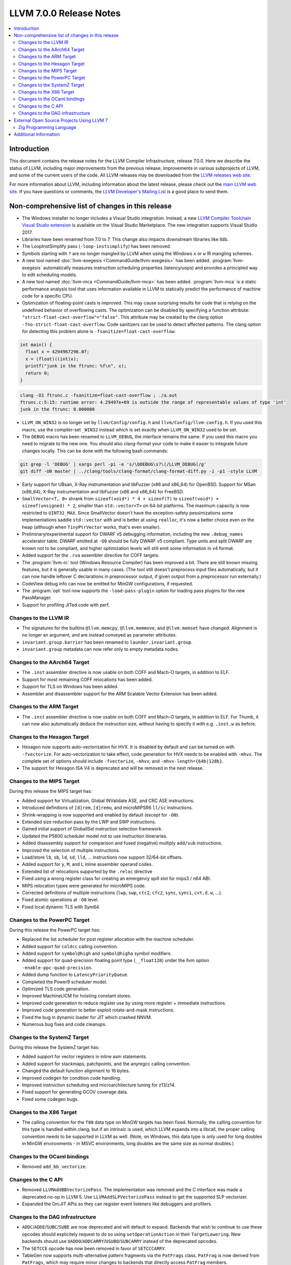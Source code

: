 ========================
LLVM 7.0.0 Release Notes
========================

.. contents::
    :local:


Introduction
============

This document contains the release notes for the LLVM Compiler Infrastructure,
release 7.0.0.  Here we describe the status of LLVM, including major improvements
from the previous release, improvements in various subprojects of LLVM, and
some of the current users of the code.  All LLVM releases may be downloaded
from the `LLVM releases web site <https://llvm.org/releases/>`_.

For more information about LLVM, including information about the latest
release, please check out the `main LLVM web site <https://llvm.org/>`_.  If you
have questions or comments, the `LLVM Developer's Mailing List
<https://lists.llvm.org/mailman/listinfo/llvm-dev>`_ is a good place to send
them.

Non-comprehensive list of changes in this release
=================================================

* The Windows installer no longer includes a Visual Studio integration.
  Instead, a new
  `LLVM Compiler Toolchain Visual Studio extension <https://marketplace.visualstudio.com/items?itemName=LLVMExtensions.llvm-toolchain>`_
  is available on the Visual Studio Marketplace. The new integration
  supports Visual Studio 2017.

* Libraries have been renamed from 7.0 to 7. This change also impacts
  downstream libraries like lldb.

* The LoopInstSimplify pass (``-loop-instsimplify``) has been removed.

* Symbols starting with ``?`` are no longer mangled by LLVM when using the
  Windows ``x`` or ``w`` IR mangling schemes.

* A new tool named :doc:`llvm-exegesis <CommandGuide/llvm-exegesis>` has been
  added. :program:`llvm-exegesis` automatically measures instruction scheduling
  properties (latency/uops) and provides a principled way to edit scheduling
  models.

* A new tool named :doc:`llvm-mca <CommandGuide/llvm-mca>` has been added.
  :program:`llvm-mca` is a  static performance analysis tool that uses
  information available in LLVM to statically predict the performance of
  machine code for a specific CPU.

* Optimization of floating-point casts is improved. This may cause surprising
  results for code that is relying on the undefined behavior of overflowing
  casts. The optimization can be disabled by specifying a function attribute:
  ``"strict-float-cast-overflow"="false"``. This attribute may be created by the
  clang option ``-fno-strict-float-cast-overflow``.
  Code sanitizers can be used to detect affected patterns. The clang option for
  detecting this problem alone is ``-fsanitize=float-cast-overflow``:

.. code-block:: c

    int main() {
      float x = 4294967296.0f;
      x = (float)((int)x);
      printf("junk in the ftrunc: %f\n", x);
      return 0;
    }

.. code-block:: bash

    clang -O1 ftrunc.c -fsanitize=float-cast-overflow ; ./a.out
    ftrunc.c:5:15: runtime error: 4.29497e+09 is outside the range of representable values of type 'int'
    junk in the ftrunc: 0.000000

* ``LLVM_ON_WIN32`` is no longer set by ``llvm/Config/config.h`` and
  ``llvm/Config/llvm-config.h``.  If you used this macro, use the compiler-set
  ``_WIN32`` instead which is set exactly when ``LLVM_ON_WIN32`` used to be set.

* The ``DEBUG`` macro has been renamed to ``LLVM_DEBUG``, the interface remains
  the same.  If you used this macro you need to migrate to the new one.
  You should also clang-format your code to make it easier to integrate future
  changes locally.  This can be done with the following bash commands:

.. code-block:: bash

    git grep -l 'DEBUG' | xargs perl -pi -e 's/\bDEBUG\s?\(/LLVM_DEBUG(/g'
    git diff -U0 master | ../clang/tools/clang-format/clang-format-diff.py -i -p1 -style LLVM

* Early support for UBsan, X-Ray instrumentation and libFuzzer (x86 and x86_64)
  for OpenBSD. Support for MSan (x86_64), X-Ray instrumentation and libFuzzer
  (x86 and x86_64) for FreeBSD.

* ``SmallVector<T, 0>`` shrank from ``sizeof(void*) * 4 + sizeof(T)`` to
  ``sizeof(void*) + sizeof(unsigned) * 2``, smaller than ``std::vector<T>`` on
  64-bit platforms.  The maximum capacity is now restricted to ``UINT32_MAX``.
  Since SmallVector doesn't have the exception-safety pessimizations some
  implementations saddle ``std::vector`` with and is better at using ``realloc``,
  it's now a better choice even on the heap (although when ``TinyPtrVector`` works,
  that's even smaller).

* Preliminary/experimental support for DWARF v5 debugging information,
  including the new ``.debug_names`` accelerator table. DWARF emitted at ``-O0``
  should be fully DWARF v5 compliant. Type units and split DWARF are known
  not to be compliant, and higher optimization levels will still emit some
  information in v4 format.

* Added support for the ``.rva`` assembler directive for COFF targets.

* The :program:`llvm-rc` tool (Windows Resource Compiler) has been improved
  a bit. There are still known missing features, but it is generally usable
  in many cases. (The tool still doesn't preprocess input files automatically,
  but it can now handle leftover C declarations in preprocessor output, if
  given output from a preprocessor run externally.)

* CodeView debug info can now be emitted for MinGW configurations, if requested.

* The :program:`opt` tool now supports the ``-load-pass-plugin`` option for
  loading pass plugins for the new PassManager.

* Support for profiling JITed code with perf.


Changes to the LLVM IR
----------------------

* The signatures for the builtins ``@llvm.memcpy``, ``@llvm.memmove``, and
  ``@llvm.memset`` have changed. Alignment is no longer an argument, and are
  instead conveyed as parameter attributes.

* ``invariant.group.barrier`` has been renamed to ``launder.invariant.group``.

* ``invariant.group`` metadata can now refer only to empty metadata nodes.

Changes to the AArch64 Target
-----------------------------

* The ``.inst`` assembler directive is now usable on both COFF and Mach-O
  targets, in addition to ELF.

* Support for most remaining COFF relocations has been added.

* Support for TLS on Windows has been added.

* Assembler and disassembler support for the ARM Scalable Vector Extension has
  been added.

Changes to the ARM Target
-------------------------

* The ``.inst`` assembler directive is now usable on both COFF and Mach-O
  targets, in addition to ELF. For Thumb, it can now also automatically
  deduce the instruction size, without having to specify it with
  e.g. ``.inst.w`` as before.

Changes to the Hexagon Target
-----------------------------

* Hexagon now supports auto-vectorization for HVX. It is disabled by default
  and can be turned on with ``-fvectorize``. For auto-vectorization to take
  effect, code generation for HVX needs to be enabled with ``-mhvx``.
  The complete set of options should include ``-fvectorize``, ``-mhvx``,
  and ``-mhvx-length={64b|128b}``.

* The support for Hexagon ISA V4 is deprecated and will be removed in the
  next release.

Changes to the MIPS Target
--------------------------

During this release the MIPS target has:

* Added support for Virtualization, Global INValidate ASE,
  and CRC ASE instructions.

* Introduced definitions of ``[d]rem``, ``[d]remu``,
  and microMIPSR6 ``ll/sc`` instructions.

* Shrink-wrapping is now supported and enabled by default (except for ``-O0``).

* Extended size reduction pass by the LWP and SWP instructions.

* Gained initial support of GlobalISel instruction selection framework.

* Updated the P5600 scheduler model not to use instruction itineraries.

* Added disassembly support for comparison and fused (negative) multiply
  ``add/sub`` instructions.

* Improved the selection of multiple instructions.

* Load/store ``lb``, ``sb``, ``ld``, ``sd``, ``lld``, ... instructions
  now support 32/64-bit offsets.

* Added support for ``y``, ``M``, and ``L`` inline assembler operand codes.

* Extended list of relocations supported by the ``.reloc`` directive

* Fixed using a wrong register class for creating an emergency
  spill slot for mips3 / n64 ABI.

* MIPS relocation types were generated for microMIPS code.

* Corrected definitions of multiple instructions (``lwp``, ``swp``, ``ctc2``,
  ``cfc2``, ``sync``, ``synci``, ``cvt.d.w``, ...).

* Fixed atomic operations at ``-O0`` level.

* Fixed local dynamic TLS with Sym64

Changes to the PowerPC Target
-----------------------------

During this release the PowerPC target has:

* Replaced the list scheduler for post register allocation with the machine scheduler.

* Added support for ``coldcc`` calling convention.

* Added support for ``symbol@high`` and ``symbol@higha`` symbol modifiers.

* Added support for quad-precision floating point type (``__float128``) under the llvm option ``-enable-ppc-quad-precision``.

* Added dump function to ``LatencyPriorityQueue``.

* Completed the Power9 scheduler model.

* Optimized TLS code generation.

* Improved MachineLICM for hoisting constant stores.

* Improved code generation to reduce register use by using more register + immediate instructions.

* Improved code generation to better exploit rotate-and-mask instructions.

* Fixed the bug in dynamic loader for JIT which crashed NNVM.

* Numerous bug fixes and code cleanups.

Changes to the SystemZ Target
-----------------------------

During this release the SystemZ target has:

* Added support for vector registers in inline asm statements.

* Added support for stackmaps, patchpoints, and the anyregcc
  calling convention.

* Changed the default function alignment to 16 bytes.

* Improved codegen for condition code handling.

* Improved instruction scheduling and microarchitecture tuning for z13/z14.

* Fixed support for generating GCOV coverage data.

* Fixed some codegen bugs.

Changes to the X86 Target
-------------------------

* The calling convention for the ``f80`` data type on MinGW targets has been
  fixed. Normally, the calling convention for this type is handled within clang,
  but if an intrinsic is used, which LLVM expands into a libcall, the
  proper calling convention needs to be supported in LLVM as well. (Note,
  on Windows, this data type is only used for long doubles in MinGW
  environments - in MSVC environments, long doubles are the same size as
  normal doubles.)

Changes to the OCaml bindings
-----------------------------

* Removed ``add_bb_vectorize``.


Changes to the C API
--------------------

* Removed ``LLVMAddBBVectorizePass``. The implementation was removed and the C
  interface was made a deprecated no-op in LLVM 5. Use
  ``LLVMAddSLPVectorizePass`` instead to get the supported SLP vectorizer.

* Expanded the OrcJIT APIs so they can register event listeners like debuggers
  and profilers.

Changes to the DAG infrastructure
---------------------------------
* ``ADDC``/``ADDE``/``SUBC``/``SUBE`` are now deprecated and will default to expand. Backends
  that wish to continue to use these opcodes should explicitely request to do so
  using ``setOperationAction`` in their ``TargetLowering``. New backends
  should use ``UADDO``/``ADDCARRY``/``USUBO``/``SUBCARRY`` instead of the deprecated opcodes.

* The ``SETCCE`` opcode has now been removed in favor of ``SETCCCARRY``.

* TableGen now supports multi-alternative pattern fragments via the ``PatFrags``
  class.  ``PatFrag`` is now derived from ``PatFrags``, which may require minor
  changes to backends that directly access ``PatFrag`` members.


External Open Source Projects Using LLVM 7
==========================================

Zig Programming Language
------------------------

`Zig <https://ziglang.org>`_  is an open-source programming language designed
for robustness, optimality, and clarity. Zig is an alternative to C, providing
high level features such as generics, compile time function execution, partial
evaluation, and LLVM-based coroutines, while exposing low level LLVM IR
features such as aliases and intrinsics. Zig uses Clang to provide automatic
import of .h symbols - even inline functions and macros. Zig uses LLD combined
with lazily building compiler-rt to provide out-of-the-box cross-compiling for
all supported targets.


Additional Information
======================

A wide variety of additional information is available on the `LLVM web page
<https://llvm.org/>`_, in particular in the `documentation
<https://llvm.org/docs/>`_ section.  The web page also contains versions of the
API documentation which is up-to-date with the Subversion version of the source
code.  You can access versions of these documents specific to this release by
going into the ``llvm/docs/`` directory in the LLVM tree.

If you have any questions or comments about LLVM, please feel free to contact
us via the `mailing lists <https://llvm.org/docs/#mailing-lists>`_.
